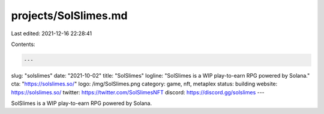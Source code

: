 projects/SolSlimes.md
=====================

Last edited: 2021-12-16 22:28:41

Contents:

.. code-block:: md

    ---
slug: "solslimes"
date: "2021-10-02"
title: "SolSlimes"
logline: "SolSlimes is a WIP play-to-earn RPG powered by Solana."
cta: "https://solslimes.so/"
logo: /img/SolSlimes.png
category: game, nft, metaplex
status: building
website: https://solslimes.so/
twitter: https://twitter.com/SolSlimesNFT
discord: https://discord.gg/solslimes
---

SolSlimes is a WIP play-to-earn RPG powered by Solana.


